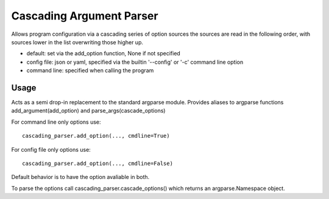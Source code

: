 =========================
Cascading Argument Parser
=========================

Allows program configuration via a cascading series of option sources
the sources are read in the following order, with sources lower in the
list overwriting those higher up.

* default: set via the add_option function, None if not specified
* config file: json or yaml, specified via the builtin '--config' or '-c' command line option
* command line: specified when calling the program

Usage
~~~~~
Acts as a semi drop-in replacement to the standard argparse module. Provides aliases to argparse functions add_argument(add_option) and parse_args(cascade_options)

For command line only options use::

    cascading_parser.add_option(..., cmdline=True)

For config file only options use::

    cascading_parser.add_option(..., cmdline=False)

Default behavior is to have the option avaliable in both.

To parse the options call cascading_parser.cascade_options() which returns an argparse.Namespace object.
